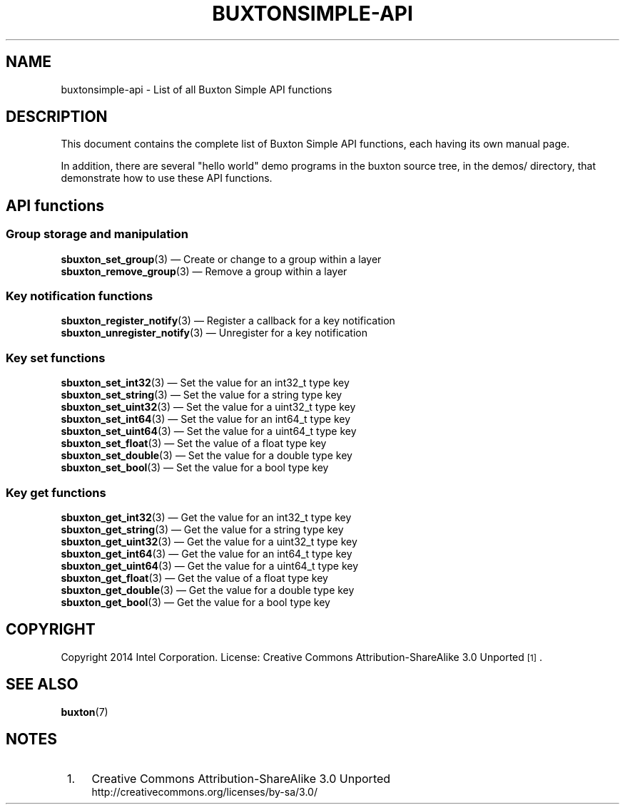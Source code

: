 '\" t
.TH "BUXTONSIMPLE\-API" "7" "" "buxton 1" "buxtonsimple\-api"
.\" -----------------------------------------------------------------
.\" * Define some portability stuff
.\" -----------------------------------------------------------------
.\" ~~~~~~~~~~~~~~~~~~~~~~~~~~~~~~~~~~~~~~~~~~~~~~~~~~~~~~~~~~~~~~~~~
.\" http://bugs.debian.org/507673
.\" http://lists.gnu.org/archive/html/groff/2009-02/msg00013.html
.\" ~~~~~~~~~~~~~~~~~~~~~~~~~~~~~~~~~~~~~~~~~~~~~~~~~~~~~~~~~~~~~~~~~
.ie \n(.g .ds Aq \(aq
.el       .ds Aq '
.\" -----------------------------------------------------------------
.\" * set default formatting
.\" -----------------------------------------------------------------
.\" disable hyphenation
.nh
.\" disable justification (adjust text to left margin only)
.ad l
.\" -----------------------------------------------------------------
.\" * MAIN CONTENT STARTS HERE *
.\" -----------------------------------------------------------------
.SH "NAME"
buxtonsimple\-api \- List of all Buxton Simple API functions

.SH "DESCRIPTION"
.PP
This document contains the complete list of Buxton Simple API functions,
each having its own manual page\&.

In addition, there are several "hello world" demo programs in the
buxton source tree, in the demos/ directory, that demonstrate how to
use these API functions\&.

.SH "API functions"

.SS "Group storage and manipulation"
.PP
\fBsbuxton_set_group\fR(3)
\(em Create or change to a group within a layer
.br
\fBsbuxton_remove_group\fR(3)
\(em Remove a group within a layer
.br

.SS "Key notification functions
.PP
\fBsbuxton_register_notify\fR(3)
\(em Register a callback for a key notification
.br
\fBsbuxton_unregister_notify\fR(3)
\(em Unregister for a key notification
.br

.SS "Key set functions"
.PP
\fBsbuxton_set_int32\fR(3)
\(em Set the value for an int32_t type key
.br
\fBsbuxton_set_string\fR(3)
\(em Set the value for a string type key
.br
\fBsbuxton_set_uint32\fR(3)
\(em Set the value for a uint32_t type key
.br
\fBsbuxton_set_int64\fR(3)
\(em Set the value for an int64_t type key
.br
\fBsbuxton_set_uint64\fR(3)
\(em Set the value for a uint64_t type key
.br
\fBsbuxton_set_float\fR(3)
\(em Set the value of a float type key
.br
\fBsbuxton_set_double\fR(3)
\(em Set the value for a double type key
.br
\fBsbuxton_set_bool\fR(3)
\(em Set the value for a bool type key
.br

.SS "Key get functions"
.PP
\fBsbuxton_get_int32\fR(3)
\(em Get the value for an int32_t type key
.br
\fBsbuxton_get_string\fR(3)
\(em Get the value for a string type key
.br
\fBsbuxton_get_uint32\fR(3)
\(em Get the value for a uint32_t type key
.br
\fBsbuxton_get_int64\fR(3)
\(em Get the value for an int64_t type key
.br
\fBsbuxton_get_uint64\fR(3)
\(em Get the value for a uint64_t type key
.br
\fBsbuxton_get_float\fR(3)
\(em Get the value of a float type key
.br
\fBsbuxton_get_double\fR(3)
\(em Get the value for a double type key
.br
\fBsbuxton_get_bool\fR(3)
\(em Get the value for a bool type key
.br


.SH "COPYRIGHT"
.PP
Copyright 2014 Intel Corporation\&. License: Creative Commons
Attribution\-ShareAlike 3.0 Unported\s-2\u[1]\d\s+2\&.

.SH "SEE ALSO"
.PP
\fBbuxton\fR(7)

.SH "NOTES"
.IP " 1." 4
Creative Commons Attribution\-ShareAlike 3.0 Unported
.RS 4
\%http://creativecommons.org/licenses/by-sa/3.0/
.RE
